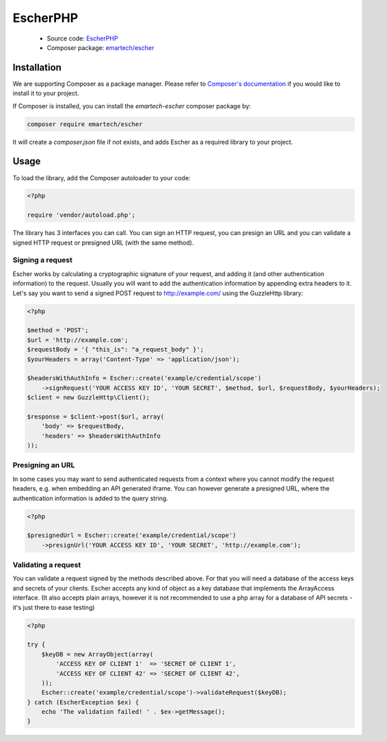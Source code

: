 EscherPHP
=========

 * Source code: `EscherPHP <https://github.com/emartech/escher-php>`_
 * Composer package: `emartech/escher <https://packagist.org/packages/emartech/escher>`_

Installation
------------

We are supporting Composer as a package manager. Please refer to
`Composer's documentation <https://getcomposer.org/doc/01-basic-usage.md#installation>`_ if you
would like to install it to your project.

If Composer is installed, you can install the *emartech-escher* composer package by:

.. code-block:: bash

   composer require emartech/escher

It will create a `composer.json` file if not exists, and adds Escher as a required library to
your project.

Usage
-----

To load the library, add the Composer autoloader to your code:

.. code-block:: php

   <?php

   require 'vendor/autoload.php';

The library has 3 interfaces you can call. You can sign an HTTP request, you can presign an URL
and you can validate a signed HTTP request or presigned URL (with the same method).

Signing a request
^^^^^^^^^^^^^^^^^

Escher works by calculating a cryptographic signature of your request, and adding it (and other authentication
information) to the request.
Usually you will want to add the authentication information by appending extra headers to it.
Let's say you want to send a signed POST request to http://example.com/ using the Guzzle\Http library:

.. code-block:: php

   <?php

   $method = 'POST';
   $url = 'http://example.com';
   $requestBody = '{ "this_is": "a_request_body" }';
   $yourHeaders = array('Content-Type' => 'application/json');

   $headersWithAuthInfo = Escher::create('example/credential/scope')
       ->signRequest('YOUR ACCESS KEY ID', 'YOUR SECRET', $method, $url, $requestBody, $yourHeaders);
   $client = new GuzzleHttp\Client();

   $response = $client->post($url, array(
       'body' => $requestBody,
       'headers' => $headersWithAuthInfo
   ));

Presigning an URL
^^^^^^^^^^^^^^^^^

In some cases you may want to send authenticated requests from a context where you cannot modify the request headers,
e.g. when embedding an API generated iframe.
You can however generate a presigned URL, where the authentication information is added to the query string.

.. code-block:: php

   <?php

   $presignedUrl = Escher::create('example/credential/scope')
       ->presignUrl('YOUR ACCESS KEY ID', 'YOUR SECRET', 'http://example.com');


Validating a request
^^^^^^^^^^^^^^^^^^^^

You can validate a request signed by the methods described above. For that you will need a database of the access keys and secrets of your clients.
Escher accepts any kind of object as a key database that implements the ArrayAccess interface. (It also accepts plain arrays, however it is not recommended to use a php array for a database of API secrets - it's just there to ease testing)

.. code-block:: php

   <?php

   try {
       $keyDB = new ArrayObject(array(
           'ACCESS KEY OF CLIENT 1'  => 'SECRET OF CLIENT 1',
           'ACCESS KEY OF CLIENT 42' => 'SECRET OF CLIENT 42',
       ));
       Escher::create('example/credential/scope')->validateRequest($keyDB);
   } catch (EscherException $ex) {
       echo 'The validation failed! ' . $ex->getMessage();
   }

